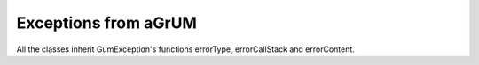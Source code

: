 Exceptions from aGrUM
=====================

All the classes inherit GumException's functions errorType, errorCallStack and errorContent.

.. autoexception:: pyAgrum.DefaultInLabel
	:exclude-members: errorCallStack, errorContent, errorType, with_traceback
.. autoexception:: pyAgrum.DuplicateElement
	:exclude-members: errorCallStack, errorContent, errorType, with_traceback
.. autoexception:: pyAgrum.DuplicateLabel
	:exclude-members: errorCallStack, errorContent, errorType, with_traceback
.. autoexception:: pyAgrum.EmptyBSTree
	:exclude-members: errorCallStack, errorContent, errorType, with_traceback
.. autoexception:: pyAgrum.EmptySet
	:exclude-members: errorCallStack, errorContent, errorType, with_traceback
.. autoexception:: pyAgrum.GumException
	:exclude-members: with_traceback
.. autoexception:: pyAgrum.FatalError
	:exclude-members: errorCallStack, errorContent, errorType, with_traceback
.. autoexception:: pyAgrum.FormatNotFound
	:exclude-members: errorCallStack, errorContent, errorType, with_traceback
.. autoexception:: pyAgrum.GraphError
	:exclude-members: errorCallStack, errorContent, errorType, with_traceback
.. autoexception:: pyAgrum.IOError
	:exclude-members: errorCallStack, errorContent, errorType, with_traceback
.. autoexception:: pyAgrum.IdError
	:exclude-members: errorCallStack, errorContent, errorType, with_traceback
.. autoexception:: pyAgrum.InvalidArc
	:exclude-members: errorCallStack, errorContent, errorType, with_traceback
.. autoexception:: pyAgrum.InvalidArgument
	:exclude-members: errorCallStack, errorContent, errorType, with_traceback
.. autoexception:: pyAgrum.InvalidArgumentsNumber
	:exclude-members: errorCallStack, errorContent, errorType, with_traceback
.. autoexception:: pyAgrum.InvalidDirectedCycle
	:exclude-members: errorCallStack, errorContent, errorType, with_traceback
.. autoexception:: pyAgrum.InvalidEdge
	:exclude-members: errorCallStack, errorContent, errorType, with_traceback
.. autoexception:: pyAgrum.InvalidNode
	:exclude-members: errorCallStack, errorContent, errorType, with_traceback
.. autoexception:: pyAgrum.NoChild
	:exclude-members: errorCallStack, errorContent, errorType, with_traceback
.. autoexception:: pyAgrum.NoNeighbour
	:exclude-members: errorCallStack, errorContent, errorType, with_traceback
.. autoexception:: pyAgrum.NoParent
	:exclude-members: errorCallStack, errorContent, errorType, with_traceback
.. autoexception:: pyAgrum.NotFound
	:exclude-members: errorCallStack, errorContent, errorType, with_traceback
.. autoexception:: pyAgrum.NullElement
	:exclude-members: errorCallStack, errorContent, errorType, with_traceback
.. autoexception:: pyAgrum.OperationNotAllowed
	:exclude-members: errorCallStack, errorContent, errorType, with_traceback
.. autoexception:: pyAgrum.OutOfBounds
	:exclude-members: errorCallStack, errorContent, errorType, with_traceback
.. autoexception:: pyAgrum.OutOfLowerBound
	:exclude-members: errorCallStack, errorContent, errorType, with_traceback
.. autoexception:: pyAgrum.OutOfUpperBound
	:exclude-members: errorCallStack, errorContent, errorType, with_traceback
.. autoexception:: pyAgrum.ReferenceError
	:exclude-members: errorCallStack, errorContent, errorType, with_traceback
.. autoexception:: pyAgrum.SizeError
	:exclude-members: errorCallStack, errorContent, errorType, with_traceback
.. autoexception:: pyAgrum.SyntaxError
	:exclude-members: errorCallStack, errorContent, errorType, with_traceback
.. autoexception:: pyAgrum.UndefinedElement
	:exclude-members: errorCallStack, errorContent, errorType, with_traceback
.. autoexception:: pyAgrum.UndefinedIteratorKey
	:exclude-members: errorCallStack, errorContent, errorType, with_traceback
.. autoexception:: pyAgrum.UndefinedIteratorValue
	:exclude-members: errorCallStack, errorContent, errorType, with_traceback
.. autoexception:: pyAgrum.UnknownLabelInDatabase
	:exclude-members: errorCallStack, errorContent, errorType, with_traceback
.. autoexception:: pyAgrum.DatabaseError
	:exclude-members: errorCallStack, errorContent, errorType, with_traceback
